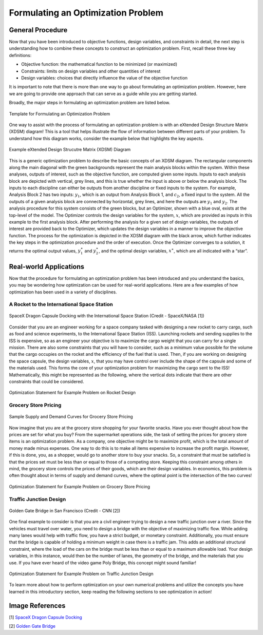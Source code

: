 .. role:: boldblue
   :class: boldblue

.. role:: captiontext
   :class: captiontext

.. role:: analysisgreen
    :class: analysisgreen

.. role:: optblue
    :class: optblue

===================================
Formulating an Optimization Problem
===================================

-----------------
General Procedure
-----------------

Now that you have been introduced to :boldblue:`objective functions`, :boldblue:`design variables`, and :boldblue:`constraints` in detail, the next step is understanding how to combine these concepts to construct an optimization problem. First, recall these three key definitions:

- Objective function: the mathematical function to be minimized (or maximized)
- Constraints: limits on design variables and other quantities of interest
- Design variables: choices that directly influence the value of the objective function

:boldblue:`It is important to note that there is more than one way to go about formulating an optimization problem`. However, here we are going to provide one approach that can serve as a guide while you are getting started. 

Broadly, the major steps in formulating an optimization problem are listed below.

.. figure:: images/1_OptProblemSteps.svg
    :figwidth: 100 %
    :alt: template for formulating an optimization problem
    :align: center

    :captiontext:`Template for Formulating an Optimization Problem`

    ..

.. dropdown:: Key Idea: What if I have more than one quantity that contributes to my objective function? 
    :icon: light-bulb

    For now, we are only going to focus on optimization problems with a single objective function, but there are techniques for performing :boldblue:`multi-objective optimization`. For :boldblue:`single-objective optimization`, the objective function we define can be quantified by an individual scalar value. The topic of multi-objective optimization is a bit more advanced and will be discussed in a future section.

One way to assist with the process of formulating an optimization problem is with an :boldblue:`eXtended Design Structure Matrix (XDSM) diagram`! This is a tool that helps illustrate the flow of information between different parts of your problem. To understand how this diagram works, consider the example below that highlights the key aspects. 

.. figure:: images/2_XDSMDescription_v2.png
    :scale: 5 %
    :alt: example of an XDSM diagram
    :align: center

    :captiontext:`Example eXtended Design Strucutre Matrix (XDSM) Diagram`

    ..

This is a generic optimization problem to describe the basic concepts of an XDSM diagram. The rectangular components along the main diagonal with the green backgrounds represent the main analysis blocks within the system. Within these analyses, outputs of interest, such as the objective function, are computed given some inputs. Inputs to each analysis block are depicted with vertical, grey lines, and this is true whether the input is above or below the analysis block. The inputs to each discipline can either be outputs from another discipline or fixed inputs to the system. For example, :analysisgreen:`Analysis Block 2` has two inputs: :math:`y_1`, which is an output from :analysisgreen:`Analysis Block 1`, and :math:`c_2`, a fixed input to the system. All the outputs of a given analysis block are connected by horizontal, grey lines, and here the outputs are :math:`y_1` and :math:`y_2`. The analysis procedure for this system consists of the :analysisgreen:`green` blocks, but an :optblue:`Optimizer`, shown with a :optblue:`blue` oval, exists at the top-level of the model. The :optblue:`Optimizer` controls the design variables for the system, :math:`x`, which are provided as inputs in this example to the first analysis block. After performing the analysis for a given set of design variables, the outputs of interest are provided back to the :optblue:`Optimizer`, which updates the design variables in a manner to improve the objective function. The process for the optimization is depicted in the XDSM diagram with the black arrow, which further indicates the key steps in the optimization procedure and the order of execution. Once the :optblue:`Optimizer` converges to a solution, it returns the optimal output values, :math:`y_1^\ast` and :math:`\ y_2^\ast`, and the optimal design variables, :math:`x^\ast`, which are all indicated with a “star”.

.. dropdown:: Key Idea: What's the difference between inputs above and below analysis blocks?
    :icon: light-bulb

    If the input is below the analysis block, then this indicates that there is an :boldblue:`implicit relationship` between the connected disciplines. This means that an input to the discipline is computed later, or downstream, of the current discipline. In the example above, there would be an implicit relationship if the output :math:`y_2` of :analysisgreen:`Analysis Block 2` was added as an input to :analysisgreen:`Analysis Block 1`. These implicit inputs behave differently and must be determined by implementing some solver procedure or continuously iterating until the values no longer change. Some optimization examples with implicit relationships will be discussed in later posts.

-----------------------
Real-world Applications
-----------------------

Now that the procedure for formulating an optimization problem has been introduced and you understand the basics, you may be wondering how optimization can be used for real-world applications. Here are a few examples of how optimization has been used in a variety of disciplines.

###########################################
A Rocket to the International Space Station
###########################################

.. figure:: images/3_DragonDocking.svg
    :figwidth: 100 %
    :alt: SpaceX Dragon capsule docking with the International Space Station
    :align: center
    :target: https://www.cnn.com/2019/03/03/tech/spacex-crew-dragon-docking-international-space-station/index.html

    :captiontext:`SpaceX Dragon Capsule Docking with the International Space Station (Credit - SpaceX/NASA [1])`


Consider that you are an engineer working for a space company tasked with designing a new rocket to carry cargo, such as food and science experiments, to the International Space Station (ISS). Launching rockets and sending supplies to the ISS is expensive, so as an engineer your objective is to maximize the cargo weight that you can carry for a single mission. There are also some constraints that you will have to consider, such as a minimum value possible for the volume that the cargo occupies on the rocket and the efficiency of the fuel that is used. Then, if you are working on designing the space capsule, the design variables, :math:`x`, that you may have control over include the shape of the capsule and some of the materials used. This forms the core of your optimization problem for maximizing the cargo sent to the ISS! Mathematically, this might be represented as the following, where the vertical dots indicate that there are other constraints that could be considered.

.. figure:: images/4_OptRocketStatement.svg
    :scale: 110 %
    :alt: Optimization statement for rocket example
    :align: center

    :captiontext:`Optimization Statement for Example Problem on  Rocket Design`

    ..

#####################
Grocery Store Pricing
#####################

.. figure:: images/5_SupplyDemand.svg
    :figwidth: 100 %
    :alt: Sample supply and demand curves
    :align: center

    :captiontext:`Sample Supply and Demand Curves for Grocery Store Pricing`

Now imagine that you are at the grocery store shopping for your favorite snacks. Have you ever thought about how the prices are set for what you buy? From the supermarket operations side, the task of setting the prices for grocery store items is an optimization problem. As a company, one objective might be to maximize profit, which is the total amount of money made minus expenses. One way to do this is to make all items expensive to increase the profit margin. However, if this is done, you, as a shopper, would go to another store to buy your snacks. So, a constraint that must be satisfied is that the prices set must be less than or equal to those of a competing store. Keeping this constraint among others in mind, the grocery store controls the prices of their goods, which are their design variables. In economics, this problem is often thought about in terms of supply and demand curves, where the optimal point is the intersection of the two curves! 

.. figure:: images/6_OptGroceriesStatement.svg
    :scale: 80 %
    :alt: Optimization statement for grocery store pricing example
    :align: center

    :captiontext:`Optimization Statement for Example Problem on Grocery Store Pricing`

    ..

#######################
Traffic Junction Design
#######################

.. figure:: images/7_GoldenGate.svg
    :figwidth: 100 %
    :scale: 50 %
    :alt: Golden Gate bridge in San Francisco
    :align: center
    :target: https://www.cnn.com/travel/article/most-amazing-bridges/index.html

    :captiontext:`Golden Gate Bridge in San Francisco (Credit - CNN [2])`

One final example to consider is that you are a civil engineer trying to design a new traffic junction over a river. Since the vehicles must travel over water, you need to design a bridge with the objective of maximizing traffic flow. While adding many lanes would help with traffic flow, you have a strict budget, or monetary constraint. Additionally, you must ensure that the bridge is capable of holding a minimum weight in case there is a traffic jam. This adds an additional structural constraint, where the load of the cars on the bridge must be less than or equal to a maximum allowable load. Your design variables, in this instance, would then be the number of lanes, the geometry of the bridge, and the materials that you use. If you have ever heard of the video game Poly Bridge, this concept might sound familiar! 

.. figure:: images/8_OptBridgeStatement.svg
    :scale: 70 %
    :alt: Optimization statement for traffic junction example
    :align: center

    :captiontext:`Optimization Statement for Example Problem on Traffic Junction Design`

    ..

To learn more about how to perform optimization on your own numerical problems and utilize the concepts you have learned in this introductory section, keep reading the following sections to see optimization in action!

----------------
Image References
----------------

.. TODO: update the image citation to be real citations

[1] `SpaceX Dragon Capsule Docking <https://www.cnn.com/2019/03/03/tech/spacex-crew-dragon-docking-international-space-station/index.html>`_

[2] `Golden Gate Bridge <https://www.cnn.com/travel/article/most-amazing-bridges/index.html>`_